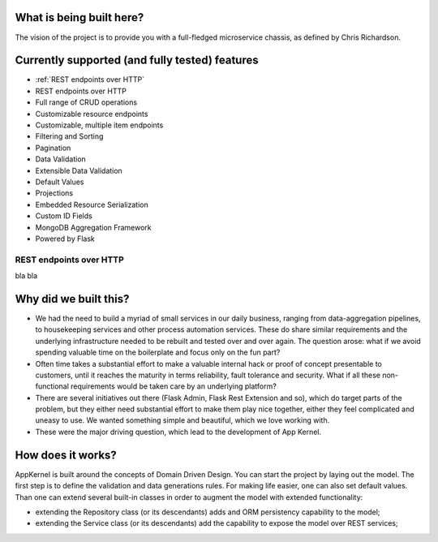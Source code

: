 What is being built here?
--------------------------
The vision of the project is to provide you with a full-fledged microservice chassis, as defined by Chris Richardson.

Currently supported (and fully tested) features
------------------------------------------------

* :ref:`REST endpoints over HTTP`
* REST endpoints over HTTP
* Full range of CRUD operations
* Customizable resource endpoints
* Customizable, multiple item endpoints
* Filtering and Sorting
* Pagination
* Data Validation
* Extensible Data Validation
* Default Values
* Projections
* Embedded Resource Serialization
* Custom ID Fields
* MongoDB Aggregation Framework
* Powered by Flask

REST endpoints over HTTP
````````````````````````
bla bla

Why did we built this?
----------------------
* We had the need to build a myriad of small services in our daily business, ranging from data-aggregation pipelines, to housekeeping services and other process automation services. These do share similar requirements and the underlying infrastructure needed to be rebuilt and tested over and over again. The question arose: what if we avoid spending valuable time on the boilerplate and focus only on the fun part?

* Often time takes a substantial effort to make a valuable internal hack or proof of concept presentable to customers, until it reaches the maturity in terms reliability, fault tolerance and security. What if all these non-functional requirements would be taken care by an underlying platform?

* There are several initiatives out there (Flask Admin, Flask Rest Extension and so), which do target parts of the problem, but they either need substantial effort to make them play nice together, either they feel complicated and uneasy to use. We wanted something simple and beautiful, which we love working with.

* These were the major driving question, which lead to the development of App Kernel.

How does it works?
------------------
AppKernel is built around the concepts of Domain Driven Design. You can start the project by laying out the model. The first step is to define the validation and data generations rules. For making life easier, one can also set default values. Than one can extend several built-in classes in order to augment the model with extended functionality:

* extending the Repository class (or its descendants) adds and ORM persistency capability to the model;
* extending the Service class (or its descendants) add the capability to expose the model over REST services;